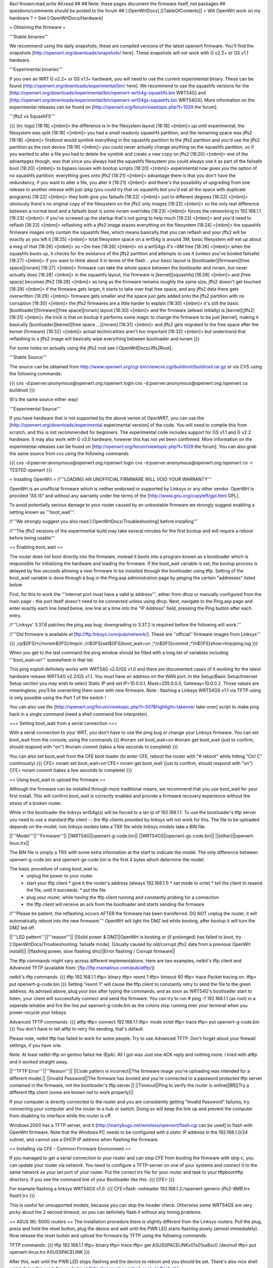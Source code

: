 #acl Known:read,write All:read
##   
## Note: these pages document the firmware itself, not packages
##       questions/comments should be posted to the forum
##        
[:OpenWrtDocs]
[[TableOfContents]]
= Will OpenWrt work on my hardware ? =
See [:OpenWrtDocs/Hardware]

= Obtaining the firmware =

'''Stable binaries'''

We recommend using the daily snapshots, these are compiled versions of the latest openwrt firmware. You'll find the snapshots [http://openwrt.org/downloads/snapshots/ here]. These snapshots will not work with G v2.2+ or GS v1.1 hardware.

'''Experimental binaries'''

If you own an WRT G v2.2+ or GS v1.1+ hardware, you will need to use the current experimental binary. These can be found [http://openwrt.org/downloads/experimental/bin/ here]. We recommend to use the squashfs versions for the [http://openwrt.org/downloads/experimental/bin/openwrt-wrt54g-squashfs.bin WRT54G] and [http://openwrt.org/downloads/experimental/bin/openwrt-wrt54gs-squashfs.bin WRT54GS]. More information on the experimental releases can be found on [http://openwrt.org/forum/viewtopic.php?t=1029 the forum].

'''jffs2 vs SquashFS'''

{{{
(irc logs)
[18:18] <[mbm]> the difference is in the filesystem layout
[18:18] <[mbm]> up until experimental, the filesystem was split
[18:18] <[mbm]> you had a small readonly squashfs partition, and the remaining space was jffs2
[18:18] <[mbm]> firstboot would symlink everything in the squashfs partition to the jffs2 partition and you'd use the jffs2 partition as the root device
[18:19] <[mbm]> you could never actually change anything on the squashfs partition, so if you wanted to alter a file you had to delete the symlink and create a new copy on jffs2
[18:20] <[mbm]> one of the advantages though, was that since you always had the squashfs filesystem you could always use it as part of the failsafe boot
[18:20] <[mbm]> to bypass issues with bootup scripts
[18:20] <[mbm]> experimental now gives you the option of no squashfs partition; everything goes onto jffs2
[18:21] <[mbm]> advantage there is that you don't have the redundancy, if you want to alter a file, you alter it
[18:21] <[mbm]> and there's the possibility of upgrading from one release to another release with just ipkg (you could try that on squashfs but you'd eat all the space with duplicate programs)
[18:22] <[mbm]> they both give you failsafe
[18:22] <[mbm]> just to different degrees
[18:22] <[mbm]> obviously there's no original copy of the filesystem on the jffs2 only images
[18:22] <[mbm]> so the only real difference between a normal boot and a failsafe boot is some nvram overrides
[18:23] <[mbm]> forces the networking to 192.168.1.1
[18:23] <[mbm]> if you've screwed up the startup that's not going to help much
[18:23] <[mbm]> and you'd need to reflash
[18:23] <[mbm]> reflashing with a jffs2 image erases everything on the filesystem
[18:24] <[mbm]> the squashfs firmware images only contain the squashfs files, which means basically that you can reflash and your jffs2 will be exactly as you left it
[18:25] <[mbm]> total filesystem space on a wrt54g is around 3M, basic filesystem will eat up about a meg of that
[18:26] <[mbm]> so ~2m free
[18:26] <[mbm]> on a wrt54gs it's ~6M free
[18:26] <[mbm]> when the squashfs boots up, it checks for the existance of the jffs2 partition and attempts to use it (unless you've booted failsafe)
[18:27] <[mbm]> if you want to think about it in terms of the flash .. your basic layout is [bootloader][firmware][free space][nvram]
[18:27] <[mbm]> firmware can take the whole space between the bootloader and nvram, but never actually does
[18:28] <[mbm]> in the squashfs layout, the firmware is [kernel][squashfs]
[18:28] <[mbm]> and [free space] becomes jffs2
[18:28] <[mbm]> as long as the firmware remains roughly the same size, jffs2 doesn't get touched
[18:29] <[mbm]> if the firmware gets larger, it starts to take over that free space, and any jffs2 data there gets overwritten
[18:29] <[mbm]> firmware gets smaller and the space just gets added onto the jffs2 partition with no corruption
[18:30] <[mbm]> the jffs2 firmwares are a little harder to explain
[18:30] <[mbm]> it's still the basic [bootloader][firmware][free space][nvram] layout
[18:30] <[mbm]> and the firmware (atleast initially) is [kernel][jffs2]
[18:31] <[mbm]> the trick is that on bootup it performs some magic to change the firmware to be just [kernel], making it basically [bootloader][kernel][free space ...][nvram]
[18:31] <[mbm]> and jffs2 gets migrated to the free space after the kernel (firmware)
[18:32] <[mbm]> actual technicalities aren't too important
[18:32] <[mbm]> but understand that reflashing to a jffs2 image will basically wipe everything between bootloader and nvram
}}}

For some notes on actually using the jffs2 root see [:OpenWrtDocs/Jffs2Root].

'''Stable Source'''

The source can be obtained from http://www.openwrt.org/cgi-bin/viewcvs.cgi/buildroot/buildroot.tar.gz or via CVS using the following commands:

{{{
cvs -d:pserver:anonymous@openwrt.org:/openwrt login
cvs -d:pserver:anonymous@openwrt.org:/openwrt co buildroot
}}}

(It's the same source either way)

'''Experimental Source'''

If you have hardware that is not supported by the above verion of OpenWRT, you can use the [http://openwrt.org/downloads/experimental experimental version] of the code. You will need to compile this from scratch, and this is not recommended for beginners. The experimental code includes support for GS v1.1 and G v2.2 hardware. It may also work with G v3.0 hardware, however this has not yet been confirmed. More information on the experimental releases can be found on [http://openwrt.org/forum/viewtopic.php?t=1029 the forum].  You can also grab the same source from cvs using the following commands

{{{
cvs -d:pserver:anonymous@openwrt.org:/openwrt login
cvs -d:pserver:anonymous@openwrt.org:/openwrt co -r TESTED openwrt
}}}


= Installing OpenWrt =
/!\ '''LOADING AN UNOFFICIAL FIRMWARE WILL VOID YOUR WARRANTY'''

OpenWrt is an unofficial firmware which is neither endorsed or supported by Linksys or any other vendor. OpenWrt is provided "AS IS" and without any warranty under the terms of the [http://www.gnu.org/copyleft/gpl.html GPL].

To avoid potentially serious damage to your router caused by an unbootable firmware we strongly suggest enabling a setting known as '''boot_wait'''.

/!\ '''We strongly suggest you also read [:OpenWrtDocs/Troubleshooting] before installing'''

/!\ '''The jffs2 versions of the experimental build may take several minutes for the first bootup and will require a reboot before being usable'''

== Enabling boot_wait ==

The router does not boot directly into the firmware, instead it boots into a program known as a bootloader which is responsible for initializing the hardware and loading the firmware. If the boot_wait variable is set, the bootup process is delayed by few seconds allowing a new firmware to be installed through the bootloader using tftp. Setting of the boot_wait variable is done through a bug in the Ping.asp administration page by pinging the certain "addresses" listed below

First, for this to work the '''internet port must have a valid ip address''', either from dhcp or manually configured from the main page - the port itself doesn't need to be connected unless using dhcp. Next, navigate to the Ping.asp page and enter exactly each line listed below, one line at a time into the "IP Address" field, pressing the Ping button after each entry.

/!\ '''Linksys' 3.37.6 patches the ping.asp bug; downgrading to 3.37.2  is required before the following will work.'''

/!\ '''Old firmware is available at [ftp://ftp.linksys.com/pub/network/]. These are ''official'' firmware images from Linksys'''

{{{
;cp${IFS}*/*/nvram${IFS}/tmp/n
;*/n${IFS}set${IFS}boot_wait=on
;*/n${IFS}commit
;*/n${IFS}show>tmp/ping.log
}}}

When you get to the last command the ping window should be filled with a long list of variables including '''boot_wait=on''' somewhere in that list.

This ping exploit definitely works with WRT54G v2.0/GS v1.0 and there are documented cases of it working for the latest hardware release WRT54G v2.2/GS v1.1.  You must have an address on the WAN port.  In the Setup/Basic Setup/Internet Setup section you may wish to select Static IP and set IP=10.0.0.1, Mask=255.0.0.0, Gateway=10.0.0.2.  Those values are meaningless; you'll be overwriting them soon with new firmware. Note : flashing a Linksys WRT54GS v1.1 via TFTP using is only possible using the Port 1 of the switch !

You can also use the [http://openwrt.org/forum/viewtopic.php?t=507&highlight=takeover take-over] script to make ping hack in a single command (need a shell command line interpreter).

=== Setting boot_wait from a serial connection ===

With a serial connection to your WRT, you don't have to use the ping bug or change your Linksys firmware. You can set boot_wait from the console, using the commands
{{{
#nvram set boot_wait=on
#nvram get boot_wait           (just to confirm, should respond with "on")
#nvram commit                  (takes a few seconds to complete)
}}}

You can also set boot_wait from the CFE boot loader (to enter CFE, reboot the router with "# reboot" while hitting "Ctrl C" continously)
{{{
CFE> nvram set boot_wait=on
CFE> nvram get boot_wait           (just to confirm, should respond with "on")
CFE> nvram commit                  (takes a few seconds to complete)
}}}

== Using boot_wait to upload the firmware ==

Although the firmware can be installed through more traditional means, we recommend that you use boot_wait for your first install. This will confirm boot_wait is correctly enabled and provide a firmware recovery experience without the stress of a broken router.

While in the bootloader the linksys wrt54g(s) will be forced to a lan ip of 192.168.1.1. To use the bootloader's tftp server you need to use a standard tftp client -- the tftp clients provided by linksys will not work for this. The file to be uploaded depends on the model; non linksys models take a TRX file while linksys models take a BIN file.

||'''Model'''||'''Firmware'''||
||WRT54G||openwrt-g-code.bin||
||WRT54GS||openwrt-gs-code.bin||
||(other)||openwrt-linux.trx||

The BIN file is simply a TRX with some extra information at the start to indicate the model. The only difference between openwrt-g-code.bin and openwrt-gs-code.bin is the first 4 bytes which determine the model.

The basic procedure of using boot_wait is:
  * unplug the power to your router
  * start your tftp client
    * give it the router's address (always 192.168.1.1)
    * set mode to octet
    * tell the client to resend the file, until it succeeds.
    * put the file
  * plug your router, while having the tftp client running and constantly probing for a connection
  * the tftp client will receive an ack from the bootloader and starts sending the firmware

/!\ '''Please be patient, the reflashing occurs AFTER the firmware has been transferred. DO NOT unplug the router, it will automatically reboot into the new firmware.''' OpenWrt will light the DMZ led while booting, after bootup it will turn the DMZ led off.

||'''LED pattern'''||'''reason'''||
||Solid power & DMZ||OpenWrt is booting or (if prolonged) has failed to boot, try [:OpenWrtDocs/Troubleshooting: failsafe mode]. (Usually caused by old/corrupt jffs2 data from a previous OpenWrt install)||
||flashing power, slow flashing dmz||Error flashing / Corrupt firmware||

The tftp commands might vary across different implementations. Here are two examples, netkit's tftp client and Advanced TFTP (available from: [ftp://ftp.mamalinux.com/pub/atftp/])

netkit's tftp commands:
{{{
tftp 192.168.1.1
tftp> binary
tftp> rexmt 1
tftp> timeout 60
tftp> trace
Packet tracing on.
tftp> put openwrt-g-code.bin
}}}
Setting "rexmt 1" will cause the tftp client to constantly retry to send the file to the given address. As advised above, plug your box after typing the commands, and as soon as WRT54G's bootloader start to listen, your client will successfully connect and send the firmware. You can try to run # ping -f 192.168.1.1 (as root) in a seperate window and fire the line put openwrt-g-code.bin as the colons stop running over your terminal when you power-recycle your linksys. 

Advanced TFTP commands:
{{{ 
atftp
tftp> connect 192.168.1.1
tftp> mode octet
tftp> trace
tftp> put openwrt-g-code.bin
}}}
You don't have to tell atftp to retry file sending, that's default.

Please note, netkit tftp has failed to work for some people. Try to use Advanced TFTP. Don't forget about your firewall settings, if you have one.

Note: At least netkit-tftp on gentoo failed me (EpA). All I got was Just one ACK reply and nothing more.
I tried with atftp and it worked straight away.

||'''TFTP Error'''||'''Reason'''||
||Code pattern is incorrect||The firmware image you're uploading was intended for a different model.||
||Invalid Password||The firmware has booted and you're connected to a password protected tftp server contained in the firmware, not the bootloader's tftp server.||
||Timeout||Ping to verify the router is online[[BR]]Try a different tftp client (some are known not to work properly)||

If your computer is directly connected to the router and you are consistently getting "Invalid Password" failures, try connecting your computer and the router to a hub or switch.  Doing so will keep the link up and prevent the computer from disabling its interface while the router is off.

Windows 2000 has a TFTP server, and it [http://martybugs.net/wireless/openwrt/flash.cgi can be used] to flash with OpenWrt firmware. Note that the Windows PC needs to be configured with a static IP address in the 192.168.1.0/24 subnet, and cannot use a DHCP IP address when flashing the firmware.

== Installing via CFE - Common Firmware Environment ==

If you managed to get a serial connection to your router and can stop CFE from booting the firmware with strg-c, you can update your router
via network. You need to configure a TFTP-server on one of your systems and connect it to the same network as your lan port of your router.
Put the correct trx file for your router and task to your tftpboot/tftp directory.
If you see the command line of your Bootloader like this: 
{{{
CFE>
}}}

For example flashing a linksys WRT54GS v1.0:
{{{
CFE>flash -noheader 192.168.1.2:/openwrt-generic-jffs2-8MB.trx flash1.trx
}}}

This is useful for unsupported models, because you can skip the header check.
Otherwise some WRT54GS are very picky about the 2 second timeout, so you can definitely flash it without any timing problems.

== ASUS WL-500G routers ==
The installation procedure there is slightly different from the Linksys routers:
Pull the plug, press and hold the reset button, plug the device and wait until the PWR LED starts flashing slowly (almost immediately). Now release the reset button and upload the firmware by TFTP using the following commands:

TFTP commands:
{{{
tftp 192.168.1.1
tftp> binary
tftp> trace
tftp> get ASUSSPACELINK\x01\x01\xa8\xc0 /dev/null
tftp> put openwrt-linux.trx ASUSSPACELINK
}}}

After this, wait until the PWR LED stops flashing and the device to reboot and you should be set. There's also nice shell script doing this work for you to be at [http://openwrt.openbsd-geek.de/flash.sh].

As an alternative (or if this installation routine doesn't do the trick for you) you can always use the ASUS Recovery tool from your utilities CD to upload your openwrt firmware.

Another thing is that the ASUS WL500G doesn't seem to revert to the 192.168.1.1 address when starting the boot manager but seems to use the LAN IP address set in NVRAM, so try this address or use the recovery tool if you've got problems flashing your firmware. On the other hand, boot_wait seems to be enabled by default on these devices.



== Siemens Gigaset SE505 ==
The installation procedure is essentially the same as the generic one described above. The only differences are that the bootloader listens on 192.168.2.1 and the IP of the machine sending the new firmware has to be 192.168.2.100 or the router will only accept the first packet.

boot_wait seems to be enabled on these devices.



= Using OpenWrt =
Please see [:OpenWrtDocs/Using]

= Troubleshooting =
If you have any trouble flashing to OpenWrt please refer to [:OpenWrtDocs/Troubleshooting]
